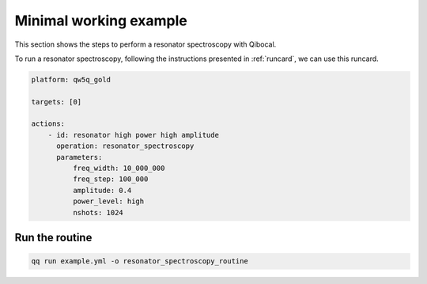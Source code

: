 .. _example:

Minimal working example
=======================

This section shows the steps to perform a resonator spectroscopy with Qibocal.

To run a resonator spectroscopy, following the instructions
presented in :ref:`runcard`, we can use this runcard.

.. code-block:: yaml

    platform: qw5q_gold

    targets: [0]

    actions:
        - id: resonator high power high amplitude
          operation: resonator_spectroscopy
          parameters:
              freq_width: 10_000_000
              freq_step: 100_000
              amplitude: 0.4
              power_level: high
              nshots: 1024

Run the routine
^^^^^^^^^^^^^^^

.. code-block::

    qq run example.yml -o resonator_spectroscopy_routine
